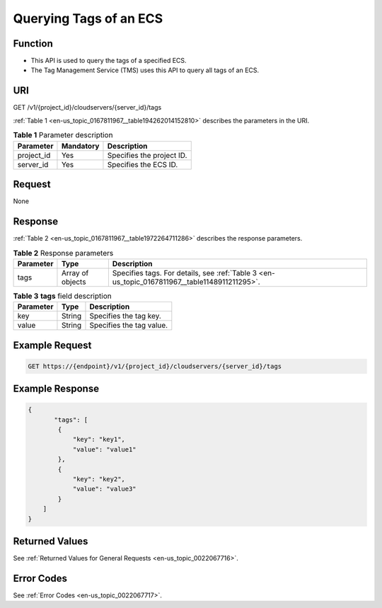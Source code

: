 .. _en-us_topic_0167811967:

Querying Tags of an ECS
=======================

Function
--------

-  This API is used to query the tags of a specified ECS.
-  The Tag Management Service (TMS) uses this API to query all tags of an ECS.

URI
---

GET /v1/{project_id}/cloudservers/{server_id}/tags

:ref:`Table 1 <en-us_topic_0167811967__table194262014152810>` describes the parameters in the URI.

.. _en-us_topic_0167811967__table194262014152810:

.. table:: **Table 1** Parameter description

   ========== ========= =========================
   Parameter  Mandatory Description
   ========== ========= =========================
   project_id Yes       Specifies the project ID.
   server_id  Yes       Specifies the ECS ID.
   ========== ========= =========================

Request
-------

None

Response
--------

:ref:`Table 2 <en-us_topic_0167811967__table1972264711286>` describes the response parameters.

.. _en-us_topic_0167811967__table1972264711286:

.. table:: **Table 2** Response parameters

   +-----------+------------------+-----------------------------------------------------------------------------------------------+
   | Parameter | Type             | Description                                                                                   |
   +===========+==================+===============================================================================================+
   | tags      | Array of objects | Specifies tags. For details, see :ref:`Table 3 <en-us_topic_0167811967__table1148911211295>`. |
   +-----------+------------------+-----------------------------------------------------------------------------------------------+

.. _en-us_topic_0167811967__table1148911211295:

.. table:: **Table 3** **tags** field description

   ========= ====== ========================
   Parameter Type   Description
   ========= ====== ========================
   key       String Specifies the tag key.
   value     String Specifies the tag value.
   ========= ====== ========================

Example Request
---------------

.. code-block::

   GET https://{endpoint}/v1/{project_id}/cloudservers/{server_id}/tags

Example Response
----------------

.. code-block::

   {
          "tags": [
           {
               "key": "key1",
               "value": "value1"
           },
           {
               "key": "key2",
               "value": "value3"
           }
       ]
   }

Returned Values
---------------

See :ref:`Returned Values for General Requests <en-us_topic_0022067716>`.

Error Codes
-----------

See :ref:`Error Codes <en-us_topic_0022067717>`.
